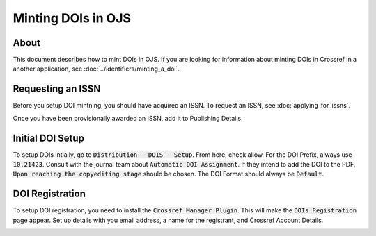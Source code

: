 ===================
Minting DOIs in OJS
===================

-----
About
-----

This document describes how to mint DOIs in OJS. If you are looking for information about
minting DOIs in Crossref in a another application, see :doc:`../identifiers/minting_a_doi`.

------------------
Requesting an ISSN
------------------

Before you setup DOI mintning, you should have acquired an ISSN. To request an ISSN, see 
:doc:`applying_for_issns`.

Once you have been provisionally awarded an ISSN, add it to Publishing Details.

.. image:: ../../_static/images/publishing-details.png
    :alt: An Image Showing OJS Publishing Details

-----------------
Initial DOI Setup
-----------------

To setup DOIs intially, go to :code:`Distribution - DOIS - Setup`. From here, check allow. For the DOI Prefix, always use :code:`10.21423`.
Consult with the journal team about :code:`Automatic DOI Assignment`. If they intend to add the DOI to the PDF, :code:`Upon reaching the copyediting stage`
should be chosen.  The DOI Format should always be :code:`Default`.

.. image:: ../../_static/images/doi-setup.png
    :alt: An Image Showing OJS DOI Setup

----------------
DOI Registration
----------------

To setup DOI registration, you need to install the :code:`Crossref Manager Plugin`. This will make the
:code:`DOIs Registration` page appear. Set up details with you email address, a name for the registrant, and Crossref Account Details.

.. image:: ../../_static/images/doi-registration.png
    :alt: An Image Showing OJS DOI Registration